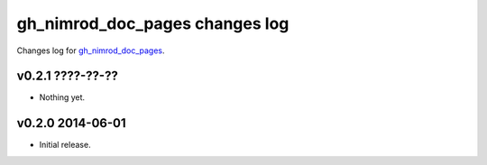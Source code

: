 ===============================
gh_nimrod_doc_pages changes log
===============================

Changes log for `gh_nimrod_doc_pages
<https://github.com/gradha/gh_nimrod_doc_pages/>`_.

v0.2.1 ????-??-??
-----------------

* Nothing yet.

v0.2.0 2014-06-01
-----------------

* Initial release.
